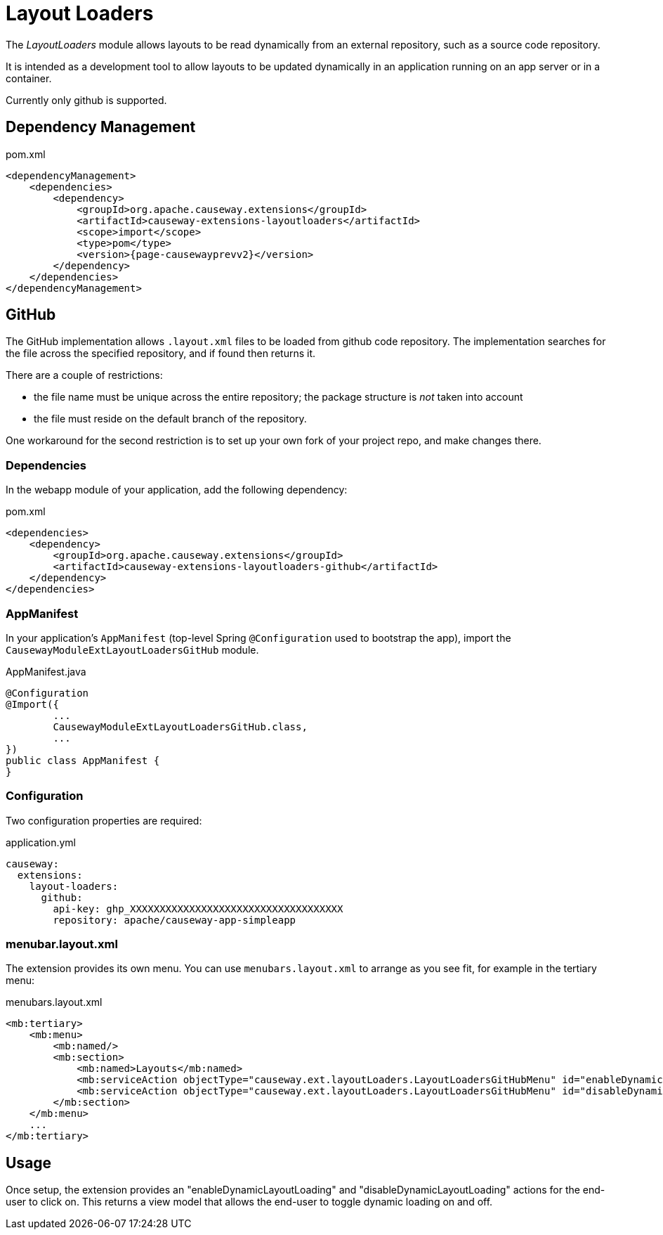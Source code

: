 = Layout Loaders

:Notice: Licensed to the Apache Software Foundation (ASF) under one or more contributor license agreements. See the NOTICE file distributed with this work for additional information regarding copyright ownership. The ASF licenses this file to you under the Apache License, Version 2.0 (the "License"); you may not use this file except in compliance with the License. You may obtain a copy of the License at. http://www.apache.org/licenses/LICENSE-2.0 . Unless required by applicable law or agreed to in writing, software distributed under the License is distributed on an "AS IS" BASIS, WITHOUT WARRANTIES OR  CONDITIONS OF ANY KIND, either express or implied. See the License for the specific language governing permissions and limitations under the License.

The _LayoutLoaders_ module allows layouts to be read dynamically from an external repository, such as a source code repository.

It is intended as a development tool to allow layouts to be updated dynamically in an application running on an app server or in a container.

Currently only github is supported.


== Dependency Management

[source,xml,subs="attributes+"]
.pom.xml
----
<dependencyManagement>
    <dependencies>
        <dependency>
            <groupId>org.apache.causeway.extensions</groupId>
            <artifactId>causeway-extensions-layoutloaders</artifactId>
            <scope>import</scope>
            <type>pom</type>
            <version>{page-causewayprevv2}</version>
        </dependency>
    </dependencies>
</dependencyManagement>
----

== GitHub

The GitHub implementation allows `.layout.xml` files to be loaded from github code repository.
The implementation searches for the file across the specified repository, and if found then returns it.

There are a couple of restrictions:

* the file name must be unique across the entire repository; the package structure is _not_ taken into account
* the file must reside on the default branch of the repository.

One workaround for the second restriction is to set up your own fork of your project repo, and make changes there.


[#dependencies]
=== Dependencies

In the webapp module of your application, add the following dependency:

[source,xml,subs="attributes+"]
.pom.xml
----
<dependencies>
    <dependency>
        <groupId>org.apache.causeway.extensions</groupId>
        <artifactId>causeway-extensions-layoutloaders-github</artifactId>
    </dependency>
</dependencies>
----


[#appmanifest]
=== AppManifest

In your application's `AppManifest` (top-level Spring `@Configuration` used to bootstrap the app), import the `CausewayModuleExtLayoutLoadersGitHub` module.

[source,java]
.AppManifest.java
----
@Configuration
@Import({
        ...
        CausewayModuleExtLayoutLoadersGitHub.class,
        ...
})
public class AppManifest {
}
----

[#configuration]
=== Configuration

Two configuration properties are required:

[source,yaml]
.application.yml
----
causeway:
  extensions:
    layout-loaders:
      github:
        api-key: ghp_XXXXXXXXXXXXXXXXXXXXXXXXXXXXXXXXXXXX
        repository: apache/causeway-app-simpleapp
----


[#menubar-layout-xml]
=== menubar.layout.xml

The extension provides its own menu.
You can use `menubars.layout.xml` to arrange as you see fit, for example in the tertiary menu:

[source,xml]
.menubars.layout.xml
----
<mb:tertiary>
    <mb:menu>
        <mb:named/>
        <mb:section>
            <mb:named>Layouts</mb:named>
            <mb:serviceAction objectType="causeway.ext.layoutLoaders.LayoutLoadersGitHubMenu" id="enableDynamicLayoutLoading"/>
            <mb:serviceAction objectType="causeway.ext.layoutLoaders.LayoutLoadersGitHubMenu" id="disableDynamicLayoutLoading"/>
        </mb:section>
    </mb:menu>
    ...
</mb:tertiary>
----


== Usage

Once setup, the extension provides an "enableDynamicLayoutLoading" and "disableDynamicLayoutLoading" actions for the end-user to click on.
This returns a view model that allows the end-user to toggle dynamic loading on and off.



// == See also
//
// * xref:refguide:applib:index/services/grid/GridLoaderService.adoc[]


